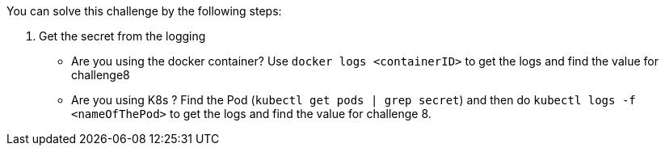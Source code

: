 You can solve this challenge by the following steps:

1. Get the secret from the logging
 - Are you using the docker container? Use `docker logs <containerID>` to get the logs and find the value for challenge8
 - Are you using K8s ? Find the Pod (`kubectl get pods | grep secret`) and then do `kubectl logs -f <nameOfThePod>` to get the logs and find the value for challenge 8.
